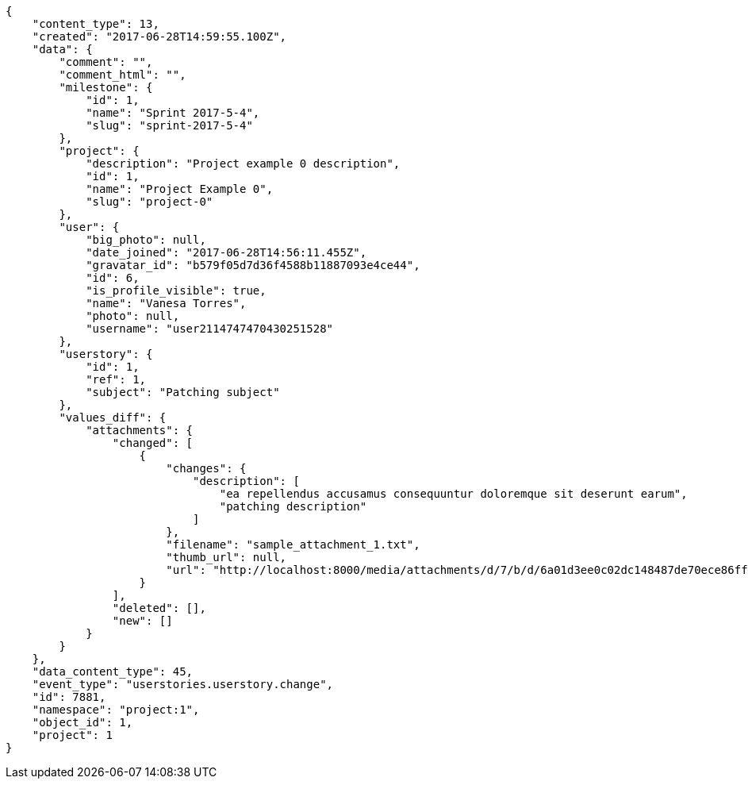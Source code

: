 [source,json]
----
{
    "content_type": 13,
    "created": "2017-06-28T14:59:55.100Z",
    "data": {
        "comment": "",
        "comment_html": "",
        "milestone": {
            "id": 1,
            "name": "Sprint 2017-5-4",
            "slug": "sprint-2017-5-4"
        },
        "project": {
            "description": "Project example 0 description",
            "id": 1,
            "name": "Project Example 0",
            "slug": "project-0"
        },
        "user": {
            "big_photo": null,
            "date_joined": "2017-06-28T14:56:11.455Z",
            "gravatar_id": "b579f05d7d36f4588b11887093e4ce44",
            "id": 6,
            "is_profile_visible": true,
            "name": "Vanesa Torres",
            "photo": null,
            "username": "user2114747470430251528"
        },
        "userstory": {
            "id": 1,
            "ref": 1,
            "subject": "Patching subject"
        },
        "values_diff": {
            "attachments": {
                "changed": [
                    {
                        "changes": {
                            "description": [
                                "ea repellendus accusamus consequuntur doloremque sit deserunt earum",
                                "patching description"
                            ]
                        },
                        "filename": "sample_attachment_1.txt",
                        "thumb_url": null,
                        "url": "http://localhost:8000/media/attachments/d/7/b/d/6a01d3ee0c02dc148487de70ece86ff798aeb7dfd837860fbd0234487a15/sample_attachment_1.txt"
                    }
                ],
                "deleted": [],
                "new": []
            }
        }
    },
    "data_content_type": 45,
    "event_type": "userstories.userstory.change",
    "id": 7881,
    "namespace": "project:1",
    "object_id": 1,
    "project": 1
}
----
